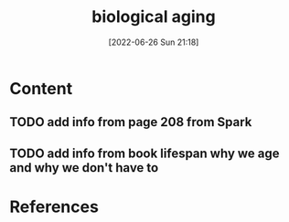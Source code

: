 :PROPERTIES:
:ID:       998bfe87-d5da-4a21-9e33-0596b14ef17e
:END:
#+title: biological aging
#+date: [2022-06-26 Sun 21:18]
#+filetags:

* Content
** TODO add info from page 208 from Spark 
** TODO add info from book lifespan why we age and why we don't have to 

* References
**  
